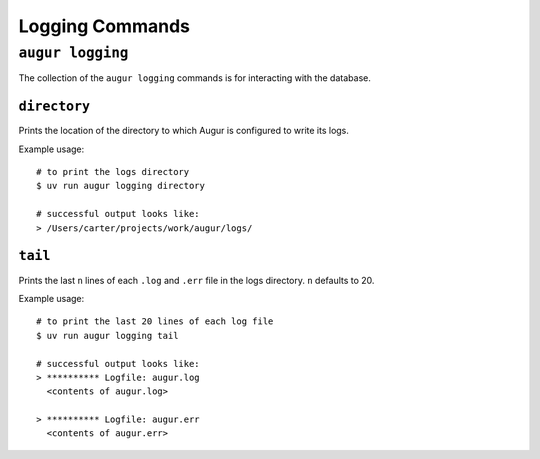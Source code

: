 ====================
Logging Commands
====================

``augur logging``
==================

The collection of the ``augur logging`` commands is for interacting with the database.

``directory``
--------------
Prints the location of the directory to which Augur is configured to write its logs.

Example usage::

  # to print the logs directory
  $ uv run augur logging directory

  # successful output looks like:
  > /Users/carter/projects/work/augur/logs/


``tail``
---------
Prints the last ``n`` lines of each ``.log`` and ``.err`` file in the logs directory. ``n`` defaults to 20.

Example usage::

  # to print the last 20 lines of each log file
  $ uv run augur logging tail

  # successful output looks like:
  > ********** Logfile: augur.log
    <contents of augur.log>

  > ********** Logfile: augur.err
    <contents of augur.err>
